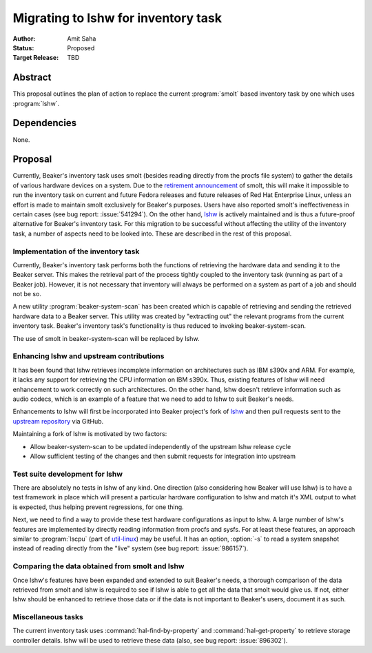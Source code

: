 .. _proposal-lshw-migration:

Migrating to lshw for inventory task
====================================

:Author: Amit Saha
:Status: Proposed
:Target Release: TBD

Abstract
--------

This proposal outlines the plan of action to replace the current
:program:`smolt` based inventory task by one which uses
:program:`lshw`. 


Dependencies
------------

None.


Proposal
--------

Currently, Beaker's inventory task uses smolt (besides reading
directly from the procfs file system) to gather the details of various
hardware devices on a system. Due to the `retirement announcement
<https://fedoraproject.org/wiki/Smolt_retirement>`__  of smolt, this
will make it impossible to run the inventory task on current and
future Fedora releases and future releases of Red Hat Enterprise
Linux, unless an effort is made to maintain smolt exclusively for
Beaker's purposes. Users have also reported smolt's ineffectiveness in
certain cases (see bug report: :issue:`541294`). On the other hand, `lshw
<http://ezix.org/project/wiki/HardwareLiSter>`__ is actively
maintained and is thus a future-proof alternative for Beaker's
inventory task. For this migration to be successful without affecting
the utility of the inventory task, a number of aspects need to be
looked into. These are described in the rest of this proposal.

Implementation of the inventory task
~~~~~~~~~~~~~~~~~~~~~~~~~~~~~~~~~~~~

Currently, Beaker's inventory task performs both the functions of
retrieving the hardware data and sending it to the Beaker server. This
makes the retrieval part of the process tightly coupled to the inventory
task (running as part of a Beaker job). However, it is not necessary that
inventory will always be performed on a system as part of a job and should not be
so. 

A new utility :program:`beaker-system-scan` has been created
which is capable of retrieving and sending the retrieved hardware data
to a Beaker server. This utility was created by "extracting out" the
relevant programs from the current inventory task. Beaker's inventory
task's functionality is thus reduced to invoking beaker-system-scan.

The use of smolt in beaker-system-scan will be replaced by lshw.

Enhancing lshw and upstream contributions
~~~~~~~~~~~~~~~~~~~~~~~~~~~~~~~~~~~~~~~~~

It has been found that lshw retrieves incomplete
information on architectures such as IBM s390x and ARM. For example,
it lacks any support for retrieving the CPU information on IBM
s390x. Thus, existing features of lshw will need
enhancement to work correctly on such architectures. On the other
hand, lshw doesn't retrieve information such as audio codecs, which is
an example of a feature that we need to add to lshw to suit Beaker's needs.

Enhancements to lshw will first be incorporated into Beaker project's
fork of `lshw <http://git.beaker-project.org/cgit/lshw/>`__ and then
pull requests sent to the `upstream repository
<https://github.com/lyonel/lshw>`__ via GitHub. 

Maintaining a fork of lshw is motivated by two factors:

- Allow beaker-system-scan to be updated independently of the upstream
  lshw release cycle

- Allow sufficient testing of the changes and then submit requests for
  integration into upstream


Test suite development for lshw
~~~~~~~~~~~~~~~~~~~~~~~~~~~~~~~

There are absolutely no tests in lshw of any kind.
One direction (also considering how Beaker will use lshw) is to have a
test framework in place which will present a particular hardware
configuration to lshw and match it's XML output to what is expected,
thus helping prevent regressions, for one thing.

Next, we need to find a way to provide these test hardware configurations
as input to lshw. A large number of lshw's features are implemented
by directly reading information from procfs and sysfs. For at least
these features, an approach similar to :program:`lscpu` (part of `util-linux
<https://www.kernel.org/pub/linux/utils/util-linux/>`__) may be
useful. It has an option, :option:`-s` to read a system snapshot
instead of reading directly from the "live" system (see bug report:
:issue:`986157`).

Comparing the data obtained from smolt and lshw
~~~~~~~~~~~~~~~~~~~~~~~~~~~~~~~~~~~~~~~~~~~~~~~

Once lshw's features have been expanded and extended to suit Beaker's
needs, a thorough comparison of the data retrieved from smolt and lshw
is required to see if lshw is able to get all the data that
smolt would give us. If not, either lshw  should be enhanced to
retrieve those data or if the data is not important to Beaker's users,
document it as such.

Miscellaneous tasks
~~~~~~~~~~~~~~~~~~~
The current inventory task uses :command:`hal-find-by-property` and
:command:`hal-get-property` to retrieve storage controller
details. lshw will be used to retrieve these data (also, see bug
report: :issue:`896302`).
